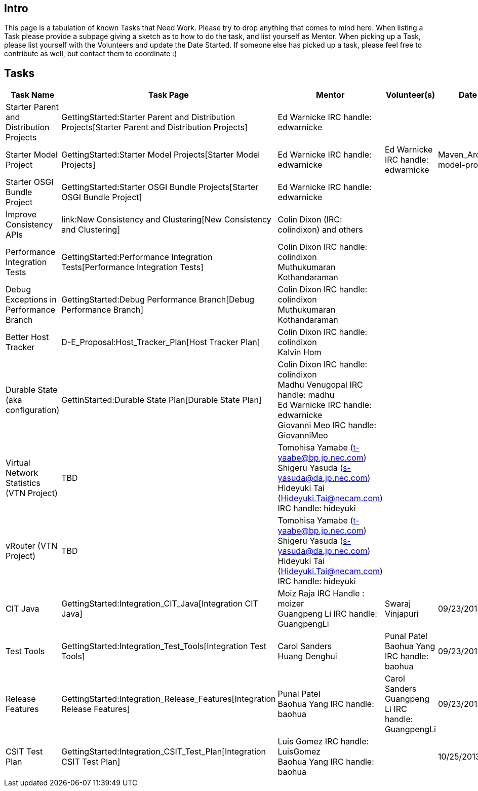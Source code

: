 [[intro]]
== Intro

This page is a tabulation of known Tasks that Need Work. Please try to
drop anything that comes to mind here. When listing a Task please
provide a subpage giving a sketch as to how to do the task, and list
yourself as Mentor. When picking up a Task, please list yourself with
the Volunteers and update the Date Started. If someone else has picked
up a task, please feel free to contribute as well, but contact them to
coordinate :)

[[tasks]]
== Tasks

[cols=",,,,,",options="header",]
|=======================================================================
|Task Name |Task Page |Mentor |Volunteer(s) |Date Started |ETA
|Starter Parent and Distribution Projects
|GettingStarted:Starter Parent and Distribution Projects[Starter Parent
and Distribution Projects] |Ed Warnicke IRC handle: edwarnicke | | |

|Starter Model Project |GettingStarted:Starter Model Projects[Starter
Model Projects] |Ed Warnicke IRC handle: edwarnicke |Ed Warnicke IRC
handle: edwarnicke |Maven_Archetypes:odl-model-project[Done] |

|Starter OSGI Bundle Project
|GettingStarted:Starter OSGI Bundle Projects[Starter OSGI Bundle
Project] |Ed Warnicke IRC handle: edwarnicke | | |

|Improve Consistency APIs |link:New Consistency and Clustering[New
Consistency and Clustering] |Colin Dixon (IRC: colindixon) and others |
| |

|Performance Integration Tests
|GettingStarted:Performance Integration Tests[Performance Integration
Tests] |Colin Dixon IRC handle: colindixon +
Muthukumaran Kothandaraman | | |

|Debug Exceptions in Performance Branch
|GettingStarted:Debug Performance Branch[Debug Performance Branch]
|Colin Dixon IRC handle: colindixon +
Muthukumaran Kothandaraman | | |

|Better Host Tracker |D-E_Proposal:Host_Tracker_Plan[Host Tracker Plan]
|Colin Dixon IRC handle: colindixon +
Kalvin Hom | | |

|Durable State (aka configuration)
|GettinStarted:Durable State Plan[Durable State Plan] |Colin Dixon IRC
handle: colindixon +
Madhu Venugopal IRC handle: madhu +
Ed Warnicke IRC handle: edwarnicke +
 Giovanni Meo IRC handle: GiovanniMeo | | |

|Virtual Network Statistics (VTN Project) |TBD |Tomohisa Yamabe
(t-yaabe@bp.jp.nec.com) +
 Shigeru Yasuda (s-yasuda@da.jp.nec.com) +
 Hideyuki Tai (Hideyuki.Tai@necam.com) IRC handle: hideyuki | | |

|vRouter (VTN Project) |TBD |Tomohisa Yamabe (t-yaabe@bp.jp.nec.com) +
 Shigeru Yasuda (s-yasuda@da.jp.nec.com) +
 Hideyuki Tai (Hideyuki.Tai@necam.com) IRC handle: hideyuki | | |

|CIT Java |GettingStarted:Integration_CIT_Java[Integration CIT Java]
|Moiz Raja IRC Handle : moizer +
 Guangpeng Li IRC handle: GuangpengLi |Swaraj Vinjapuri |09/23/2013 |

|Test Tools |GettingStarted:Integration_Test_Tools[Integration Test
Tools] |Carol Sanders  +
 Huang Denghui |Punal Patel  +
 Baohua Yang IRC handle: baohua |09/23/2013 |

|Release Features
|GettingStarted:Integration_Release_Features[Integration Release
Features] |Punal Patel  +
 Baohua Yang IRC handle: baohua |Carol Sanders  +
 Guangpeng Li IRC handle: GuangpengLi |09/23/2013 |

|CSIT Test Plan |GettingStarted:Integration_CSIT_Test_Plan[Integration
CSIT Test Plan] |Luis Gomez IRC handle: LuisGomez +
 Baohua Yang IRC handle: baohua | |10/25/2013 |
|=======================================================================

